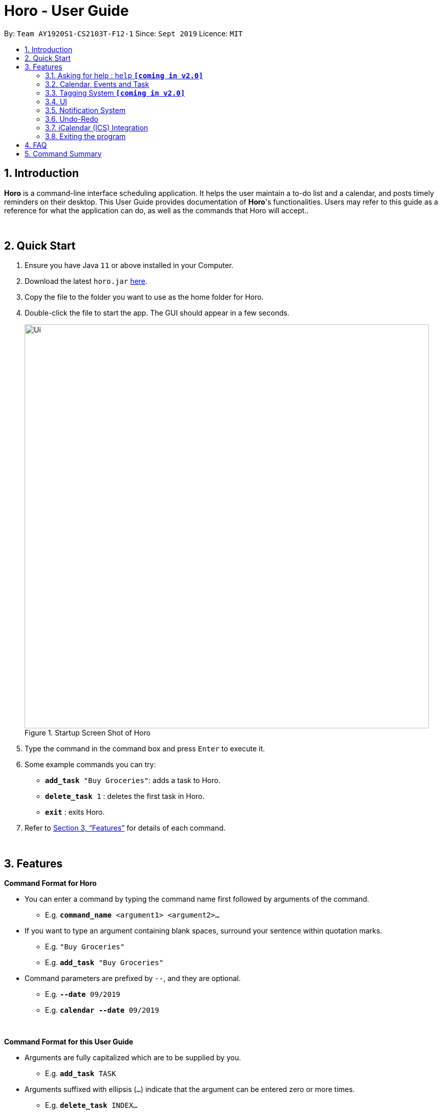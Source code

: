 = Horo - User Guide
:site-section: UserGuide
:toc:
:toc-title:
:toc-placement: preamble
:sectnums:
:imagesDir: images
:stylesDir: stylesheets
:xrefstyle: full
:experimental:
ifdef::env-github[]
:tip-caption: :bulb:
:note-caption: :information_source:
endif::[]
:repoURL: https://github.com/AY1920S1-CS2103T-F12-1/main

By: `Team AY1920S1-CS2103T-F12-1`      Since: `Sept 2019`      Licence: `MIT`

== Introduction

*Horo* is a command-line interface scheduling application. It helps the user maintain a to-do list and a calendar, and posts timely reminders on their desktop. This User Guide provides documentation of *Horo*'s functionalities. Users may refer to this guide as a reference for what the application can do, as well as the commands that Horo will accept..

{empty} +

== Quick Start

.  Ensure you have Java `11` or above installed in your Computer.
.  Download the latest `horo.jar` link:{repoURL}/releases[here].
.  Copy the file to the folder you want to use as the home folder for Horo.
.  Double-click the file to start the app. The GUI should appear in a few seconds.
+
.Startup Screen Shot of Horo
image::Ui.png[width="790"]
+
.  Type the command in the command box and press kbd:[Enter] to execute it.
.  Some example commands you can try:

* `*add_task* "Buy Groceries"`: adds a task to Horo.
* `*delete_task* 1` : deletes the first task in Horo.
* `*exit*` : exits Horo.

.  Refer to <<Features>> for details of each command.

{empty} +

[[Features]]
== Features
====
*Command Format for Horo*

* You can enter a command by typing the command name first followed by arguments of the command.
- E.g. `*command_name* <argument1> <argument2>...`

* If you want to type an argument containing blank spaces, surround your sentence within quotation marks.
- E.g. `"Buy Groceries"`
- E.g. `*add_task* "Buy Groceries"`

* Command parameters are prefixed by `--`, and they are optional.
- E.g. `*--date* 09/2019`
- E.g. `*calendar* *--date* 09/2019`
====

{empty} +

====
*Command Format for this User Guide*

* Arguments are fully capitalized which are to be supplied by you.
- E.g. `*add_task* TASK`

* Arguments suffixed with ellipsis (`...`) indicate that the argument can be entered zero or more times.
- E.g. `*delete_task* INDEX...`

* Parameters separated by a vertical bar `|` can be used interchangeably.
- e.g. given the command format `-d|--description DESCRIPTION`, the following inputs accomplish the same thing:
- `*--description* "Buy Groceries"`
- `*-d* "Buy Groceries"`
====

{empty} +

=== Asking for help : `help` **`[coming in v2.0]`**

Provides a guide if you ever need help with Horo's commands and command formats.

Command Format: +
`*help*`

{empty} +

=== Calendar, Events and Task

The following commands are related to Events and Tasks, which Horo recognises as different entities. Stated below are the differences between Events and Tasks:

* Event:
- Will show up on the Calendar.
- Cannot be marked as done.
- Will be automatically removed from the Calendar past its due date, provided it is a non-recurring event.

* Task
- Will show up on the Calendar only if a due-date is specified.
- Can be marked as done.
- If not accomplished by its due date, will be automatically archived into an undone list.

{empty} +

==== Adding Events

.Add Event Command
image::AddEventCommandScreenShot.png[]

{empty} +

You may use the `add_event` command to add an event to the calendar.

Command Format: +
`*add_event* DESCRIPTION START_DATE`

Command Parameters: +
`*--end* END_DATE` +
`*--remind* REMIND_DATE` +
`*--tag* TAG...`

Argument Format: +
`START_DATE` : `"DD/MM/YYYY HH:MM"` +
`END_DATE` : `"DD/MM/YYYY HH:MM"` +
`REMIND_DATE` : `"DD/MM/YYYY HH:MM"`

Examples: +
`*add_event* “Rori’s Birthday” “18/08/2019 16:00”` +
`*add_event* “Rori’s Birthday” “18/08/2019 16:00” *--end* “18/08/2019 20:00”` +
`*add_event* “Rori’s Birthday” “18/08/2019 16:00” *--end* “18/08/2019 20:00” *--remind* “18/08/2019 12:00” *--tag* Birthday Rori`

{empty} +

==== Deleting Events

.Delete Event Command
image::DeleteEventCommandScreenShot.png[]

{empty} +

You may use the `delete_event` command to delete one or more events from the calendar.

Command Format: +
`*delete_event* INDEX...`
{empty} +

Command Parameters: +
`*--tag* TAG...` +

Remarks: +
Events which match both `INDEX` and `TAG` will be deleted.

Examples: +
`*delete_event* 1` +
`*delete_event* 1 2 3` : Deletes events 1, 2 and 3. +
`*delete_event* *--tag* Birthday` : Deletes events tagged as `Birthday`. +
`*delete_event* *--tag* Birthday Rori` : Deletes events tagged as `Birthday` and `Rori`. +
`*delete_event* 1 2 3 *--tag* Birthday Rori` : Deletes events 1, 2 and 3 only if they have been tagged as `Birthday` and `Rori`.

{empty} +

==== Editing Events

.Edit Event Command
image::EditEventCommandScreenShot.png[]

{empty} +

You may use the `edit_event` command to edit one or more existing events.

Command Format: +
`*edit_event* INDEX...`

Command Parameters: +
`*--description* DESCRIPTION` +
`*--start* START_DATE` +
`*--end* END_DATE` +
`*--remind* REMIND_DATE` +
`*--tag* TAG...`

Argument Format: +
`START_DATE` : `"DD/MM/YYYY HH:MM"` +
`END_DATE` : `"DD/MM/YYYY HH:MM"` +
`REMIND_DATE` : `"DD/MM/YYYY HH:MM"`

Remarks: +
Events which matches `INDEX` will be edited.

Examples: +
`*edit_event* 1 2 3 *--tag* Rori` : Edits events 1, 2 and 3. +
`*edit_event* 1 *--description* “Play Monster Hunter” *--start* “17/08/2019 19:00” *--remind* “17/08/2019 12:00” *--tag* Kyzure`

{empty} +

==== Adding Tasks

.Adds Task to Task List
image::AddTaskCommandScreenShot.png[]

{empty} +

You may use the `add_task` command to add a task to the to-do list.

Command Format: +
`*add_task* DESCRIPTION`

Command Parameters: +
`*--due* DUE_DATE` +
`*--tag* TAG...`

Argument Format: +
`DUE_DATE` : `"DD/MM/YYYY HH:MM"`

Examples: +
`*add_task* “Buy Rori a birthday cake”` +
`*add_task* “Buy Rori a birthday cake” *--due* “18/08/2019 12:00”` +
`*add_task* “Buy Rori a birthday cake” *--tag* "Birthday Rori"`

{empty} +

==== Deleting Tasks

.Delete Task from the task list.
image::DeleteTaskCommandScreenShot.png[]

{empty} +

You may use the `delete_task` command to delete one or more tasks from the to-do list.

Command Format: +
`*delete_task* INDEX...`

Command Parameters: +
`*--tag* TAG...`

Remarks: +
Tasks which match both `INDEX` and `TAG` will be deleted.

Examples: +
`*delete_task* 1` +
`*delete_task* 1 2 3` : Deletes tasks 1, 2 and 3. +
`*delete_task* *--tag* Birthday` : Deletes tasks tagged as `Birthday`. +
`*delete_task* *--tag* Birthday Rori` : Deletes tasks tagged as `Birthday` and `Rori`. +
`*delete_task* 1 2 3 *--tag* Birthday Rori` : Deletes tasks 1, 2 and 3 only if they have been tagged as `Birthday` and `Rori`.

{empty} +

==== Editing Tasks

.Edit Task for Tasks
image::EditTaskCommandScreenShot.png[]

{empty} +

The `edit_task` command edits 1 or more existing events. Events should be specified by their index only. +

Command Format: +
`*edit_task* INDEX...`

Command Parameters: +
`*--description* DESCRIPTION` +
`*--due* DUE_DATE` +
`*--tag* TAG...`

Argument Format: +
`DUE_DATE` : `"DD/MM/YYYY HH:MM"` +

Examples: +
`*edit_task* 1 2 3 *--tag* Present` : Edits tasks 1, 2 and 3. +
`*edit_task* 1 *--description* “Buy Rori a present” *--due* “17/08/2019 12:00” *--tag* Present`

{empty} +

==== Making recurring Events: `recur` **`[coming in v2.0]`**

The `recur` command makes an Event show up repeatedly in the Calendar.

Command Format: +
`*recur* INDEX...`

Command Parameters: +
`*-f*|*--frequency*` FREQUENCY

Examples: +
`*recur* 1 2 3 *-f* daily` +
`*recur* 1 2 3 *--frequency* daily`

****
* This will make Events 1, 2 and 3 recur daily on the Calendar.
****

{empty} +

==== Finding Events and Tasks **`[coming in v2.0]`**

The `find` command returns Events or Tasks whose name or tag contains the specified keyword. If no optional arguments are specified, all items which name or tags contain the keyword will be returned.

Command Format: +
`*find* KEYWORD`

Command Parameters: +
`*--event* KEYWORD` +
`*--task* KEYWORD` +
`*--tag* KEYWORD...`

Examples: +
`*find* Birthday` +
`*find* *--event* Rori` +
`*find* *--task* Rori` +
`*find* *--tag* Birthday` +
`*find* *--tag* Birthday Pet`

{empty} +

==== Completing Tasks **`[coming in v2.0]`**

The `done` command marks a Task as complete. Tasks may be specified by index, or by their associated tags.

Command Format: +
`*done* INDEX...`

Command Parameters: +
`*--tag* TAG...`

Examples: +
`*done* 1` +
`*done* 1 2 3`
`*done* --tag Birthday` +
`*done* 1 2 3 --tag Birthday`

{empty} +

=== Tagging System **`[coming in v2.0]`**
The following commands are related to the tagging of Events and Tasks, which gives you finer control over editing your events and tasks.

==== Adding Tags to Events**`[coming in v2.0]`**

The `tag_event` command adds tags to the specified Events.

Command Format: +
`*tag_event* INDEX...`

Command Parameters: +
`*--tag* TAG...`

Examples: +
`*tag_event* 1 2 3`
`*tag_event* 1 2 3 *--tag* Birthday`

{empty} +

==== Adding Tags to Tasks**`[coming in v2.0]`**

The `tag_task` command adds tags to the specified Tasks.

Command Format: +
`*tag_task* INDEX...`

Command Parameters: +
`*--tag* TAG...`

Examples: +
`*tag_task* 1 2 3`
`*tag_task* 1 2 3 *--tag* Birthday`

{empty} +

==== Removing Tags from events **`[coming in v2.0]`**

The `untag_event` command removes tags from the specified Events.

Command Format: +
`*untag_event* INDEX...`

Command Parameters: +
`*--tag* TAG...`

Example: +
`*untag_event* 1 2 3` +
`*untag_event* 1 2 3 *--tag* Birthdays`

{empty} +

==== Removing Tags from Tasks **`[coming in v2.0]`**

The `untag_task` command removes tags from the specified Tasks.

Command Format: +
`*untag_task* INDEX...`

Command Parameters: +
*--tag* TAG...

Examples: +
`*untag_task* 1 2 3` +
`*untag_task* 1 2 3 *--tag* Birthdays`

{empty} +

=== UI
The following commands are related to the changing the display of the UI. UI-related commands are not affected by the `undo` and `redo` commands (For more information, see <<Undo-Redo>>).

==== Changing Screen View to Calendar View

.Calendar View Command for Calendar
image::Ui.png[]

{empty} +

The `calendar` command switches the display to the Calendar View, which displays a calendar of the specified month and year in addition to a timeline of the specified day, week or month.

The Calendar View will display the specified date. If no date is specified, the last specified date will be displayed. This defaults to the current date.

Upon the initial launch of the application, the timeline and calendar dates will be set to the system's current date.

Command Format: +
`*calendar*` +

Command Parameters: +
`*--date* MONTH_YEAR`

Argument Format: +
`MONTH_YEAR` : `MM/YYYY`

Example: +
`*calendar*` : Switch back to calendar view, without changing the date. +
`*calendar* *--date* 10/2019`

{empty} +

==== Changing Timeline to a given day

.Day View Command for the Timeline
image::DayViewCommandScreenShot.png[]

{empty} +

The `day` command sets the timeline in the Calendar View to that of the specified day. In addition, this command will cause a switch to the Calendar View if it is not the current display.

Command Format: +
`*day* DATE`

Argument Format: +
`DATE` : `DD/MM/YYYY`

Example: +
`*day* 11/10/2019`

{empty} +

==== Changing Timeline to a given week

.Week View Command for the Timeline
image::WeekViewCommandScreenShot.png[]

{empty} +

The `week` command sets the timeline in the Calendar View to the week of the specified day of the month. In addition, this command will cause a switch to the Calendar View if it is not the current display.

Command Format: +
`*week* DATE`

Argument Format: +
`DATE` : `DD/MM/YYYY`

Example: +
`*week* 01/11/2019`

{empty} +

==== Changing Timeline to a given month

.Month View Command for the Timeline
image::MonthViewCommandScreenShot.png[]

{empty} +

The `month` command sets the timeline in the Calendary view to that of the specified month. In addition, this command will cause a switch to the Calendar View if it is not the current display.

Command Format: +
`*month* MONTH_YEAR`

Argument Format: +
`MONTH_YEAR` : `MM/YYYY`

Example: +
`*month* 11/2019`

{empty} +

==== Changing Screen View to List View

.List View Command
image::ListCommandScreenShot.png[]

{empty} +

The `list` command will switch the display to the List View, which displays a list of upcoming events on the left, and a to-do list of tasks on the right side.

Command Format and Example: +
`*list*`

{empty} +

==== Changing Screen View to Log View

.Log View Command
image::LogCommandScreenShot.png[]

The `log` command switches the display to the Log View, which displays a catalogue of all past responses to input commands.

Command Format and Example: +
`*log*`

{empty} +

=== Notification System
Horo will post notifications to your system tray to remind you that an event is starting or that a task is due.

Take note that Horo can only post reminders as long as the application is open. To tell if Horo is running, check that the appropriate icon appears in the system tray

.Horo tray icon
image::HoroIconScreenShot.png[]

{empty} +
Also take note that notifications are switched on by default upon launch. This status is not carried over between sessions. If you would like to switch notifications off, you would have to do so whenever you start Horo up.

You can tell if notifications are switched on by mousing over the icon in the system tray.

.Mousing over the Horo tray icon
image::IconMouseOverScreenShot.png[]

{empty} +

==== Notification Popups
When Horo posts a notification, it should appear at the bottom-right side of the screen, where the system tray should be.

.A Popup Notification
image::PopUpScreenShot.png[]

{empty} +

Take note that the following commands are UI-related, and hence unaffected by the `undo` and `redo` commands (For more information, see <<Undo-Redo>>).

==== Switch notifications on
The `notif_on` command switches notifications on. +

Command Format: +
`*notif_on*`

{empty} +
1. If you would like to switch notifications on, type the command *`notif_on`* into the command box and press kbd:[Enter] to execute it. +

.`notif_on` command in the Command Box
image::NotificationOnCommandBoxScreenShot.png[]

{empty} +
2. An in-app popup should appear, displaying “Notifications switched on”. The log view should also record this action. +

.Feedback for the `notif_on` command
image::NotificationOnFeedbackScreenShot.png[]

{empty} +

==== Switch notifications off
The `notif_off` command switches notifications off. +

Command Format: +
`*notif_off*`

{empty} +
1. If you would like to switch notifications off, type the command *`notif_off`* into the command box and press kbd:[Enter] to execute it. +

.`notif_off` command in the Command Box
image::NotificationOffCommandBoxScreenShot.png[]

{empty} +
2. An in-app popup should appear, displaying “Notifications switched off”. The log view should also record this action. +

.Feedback for the `notif_off` command
image::NotificationOffFeedbackScreenShot.png[]

{empty} +

=== Undo-Redo
The following commands allow you to undo and redo previously input commands.

==== Undo

.Undo Command
image::UndoCommandScreenShot.png[]

{empty} +

The `undo` command undoes the previous command. +
Commands can be undone up to the program's launch.

Command Format: +
`*undo*`

{empty} +

==== Redo

.Redo Command
image::RedoCommandScreenShot.png[]

{empty} +

The `redo` command redoes a previously undone command.
The `redo` command is able to redo any undone commands that have not been succeeded by a separate state-changing command (e.g. add_event, delete_event, edit).

For example, suppose you added an event `"Attend Horo's Birthday"` and ran the `undo` command, thus removing the event from Horo.
Now, if you run `redo`, the previous state of Horo before the latest `undo` command was executed will be restored;
`"Attend Horo's Birthday"` will once again appear in Horo.

However, if you had executed any state-changing command (except for `undo` or `redo`) just after undoing the `add_event` command,
calling redo will then amount to no effect.

If you've ever used another application with undo-redo functionality, just imagine that Horo's undo-redo functions are as intuitive as theirs.

Command Format: +
`*redo*`

{empty} +

=== iCalendar (ICS) Integration

Horo stores data in the ICS format. Files saved in this format have the extension `.ics`.
This allows for data to be imported to and exported from other calendar applications that also use the `.ics` format.

==== Export current calendar

.Export Command
image::ExportCommandScreenShot.png[]

.Exported File
image::ExportFileScreenShot.png[]

The `export` command exports your current calendar as an ICS file to the specified directory.
If no directory is specified, the file will be created in the same directory as Horo.

Command Format: +
`*export*` +
`*export* *--directory* DIRECTORY`

Example: +
`*export* *--directory* "C:\Users\USER_NAME\Desktop\Horo"`

{empty} +

==== Import other calendar

.Import Command
image::ImportCommandScreenShot.png[]

.Imported File
image::ImportFileScreenShot.png[]

The `import` command imports an ICS file from the specified filepath.

Command Format: +
`*import* FILEPATH`

Example: +
`*import* "C:\Users\USER_NAME\Desktop\OtherCalendars\Others.ics"`

{empty} +

=== Exiting the program

Exits the program.

Command Format: +
`*exit*`

{empty} +

== FAQ

*Q*: How do I transfer my data to another Computer? +
*A*: Install the app on the other computer and overwrite the empty data file it creates with Horo's save file.

{empty} +

== Command Summary

* *Help* : `*help*` +
* *Adding an Event* : `*add_event* DESCRIPTION START_DATE *--end* END_DATE *--remind* REMIND_DATE *--tag* TAG...` +
* *Deleting Events* : `*delete_event* INDEX... *--tag* TAG...` +
* *Editing Events* : `*edit_event* INDEX... *--description* DESCRIPTION *--start* START_DATE *--end* END_DATE *--remind* REMIND_DATE *--tag* TAG...` +
* *Adding a Task* : `*add_task* DESCRIPTION *--due* DUE_DATE *--tag* TAG...` +
* *Deleting Tasks* : `*delete_task* INDEX... *--tag* TAG...` +
* *Editing Tasks* : `*edit_task* INDEX... *--description* DESCRIPTION *--due* DUE_DATE *--tag* TAG...` +
* *Adding a Tag* : `*tag* INDEX... *--tag* TAG...` +
* *Removing a Tag* : `*remove_tag* INDEX... *--tag* TAG...` +
* *Find* : `*find* KEYWORD... *--tag* TAG` +
* *Calendar View* : `*calendar* *--date* MONTH_YEAR`
* *Day View for Timeline* : `*day* DATE`
* *Week View for Timeline* : `*week* DATE`
* *Month View for Timeline* : `*month* MONTH_YEAR`
* *List View* : `*list*`
* *Log View* : `*log*`
* *Undo* : `*undo*`
* *Redo* : `*redo*`
* *Switch notifications on* : `*notif_on*`
* *Switch notifications off* : `*notif_off*`
* *Export .ics File* : `*export* *--directory* DIRECTORY`
* *Import .ics File* : `*import* FILE_PATH`
* *Exiting the Program* : `*exit*`
